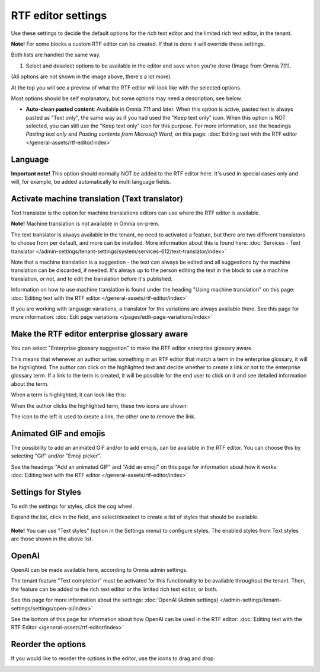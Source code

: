 RTF editor settings
====================

Use these settings to decide the default options for the rich text editor and the limited rich text editor, in the tenant. 

.. image:: rtf-editor-78.png

**Note!** For some blocks a custom RTF editor can be created. If that is done it will override these settings.

Both lists are handled the same way.

1. Select and deselect options to be available in the editor and save when you're done (Image from Omnia 7.11).

.. image:: rtf-editor-options-711.png

(All options are not shown in the image above, there's a lot more).

At the top you will see a preview of what the RTF editor will look like with the selected options.

Most options should be self explanatory, but some options may need a description, see below.

+ **Auto-clean pasted content**: Available in Omnia 7.11 and later. When this option is active, pasted text is always pasted as "Text only", the same way as if you had used the "Keep text only" icon. When this option is NOT selected, you can still use the "Keep text only" icon for this purpose. For more information, see the headings *Pasting text only* and *Pasting contents from Microsoft Word*, on this page: :doc:`Editing text with the RTF editor </general-assets/rtf-editor/index>`

Language
-----------
**Important note!** This option should normally NOT be added to the RTF editor here. It's used in special cases only and will, for example, be added automatically to multi language fields.

Activate machine translation (Text translator)
-------------------------------------------------
Text translator is the option for machine translations editors can use where the RTF editor is available. 

**Note!** Machine translation is not available in Omnia on-prem.

The text translator is always available in the tenant, no need to activated a feature, but there are two different translators to choose from per default, and more can be installed. More information about this is found here: :doc:`Services - Text translator </admin-settings/tenant-settings/system/services-612/text-translator/index>`

Note that a machine translation is a suggestion - the text can always be edited and all suggestions by the machine translation can be discarded, if needed. It's always up to the person editing the text in the block to use a machine translation, or not, and to edit the translation before it's published.

Information on how to use machine translation is found under the heading "Using machine translation" on this page: :doc:`Editing text with the RTF editor </general-assets/rtf-editor/index>`

If you are working with language variations, a translator for the variations are always available there. See this page for more information: :doc:`Edit page variations </pages/edit-page-variations/index>`

Make the RTF editor enterprise glossary aware
------------------------------------------------
You can select "Enterprise glossary suggestion" to make the RTF editor enterprise glossary aware.

This means that whenever an author writes something in an RTF editor that match a term in the enterprise glossary, it will be highlighted. The author can click on the highlighted text and decide whether to create a link or not to the enterprise glossary term. If a link to the term is created, it will be possible for the end user to click on it and see detailed information about the term.

When a term is highlighted, it can look like this:

.. image:: rtf-editor-glossary-aware-highlight-78.png

When the author clicks the highlighted term, these two icons are shown:

.. image:: rtf-editor-glossary-aware-highlight-icons-78.png

The icon to the left is used to create a link, the other one to remove the link.

Animated GIF and emojis
-----------------------------
The possibility to add an animated GIF and/or to add emojis, can be available in the RTF editor. You can choose this by selecting "Gif" and/or "Emoji picker".

See the headings "Add an animated GIF" and "Add an emoji" on this page for information about how it works: :doc:`Editing text with the RTF editor </general-assets/rtf-editor/index>`

Settings for Styles
--------------------
To edit the settings for styles, click the cog wheel.

.. image:: tenant-settings-styles-78.png

Expand the list, click in the field, and select/deselect to create a list of styles that should be available.

  .. image:: tenant-settings-styles-select-78.png

**Note!** You can use "Text styles" (option in the Settings menu) to configure styles. The enabled styles from Text styles are those shown in the above list. 

OpenAI
---------
OpenAI can be made available here, according to Omnia admin settings. 

The tenant feature "Text completion" must be activated for this functionality to be available throughout the tenant. Then, the feature can be added to the rich text editor or the limited rich text editor, or both. 

See this page for more information about the settings: :doc:`OpenAI (Admin settings) </admin-settings/tenant-settings/settings/open-ai/index>`

See the bottom of this page for information about how OpenAI can be used in the RTF editor: :doc:`Editing text with the RTF Editor </general-assets/rtf-editor/index>`

Reorder the options
---------------------
If you would like to reorder the options in the editor, use the icons to drag and drop:

.. image:: rtf-editor-reorder-78.png
